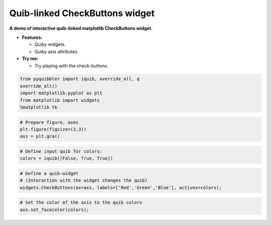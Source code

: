 Quib-linked CheckButtons widget
-------------------------------

**A demo of interactive quib-linked matplotlib CheckButtons widget.**

-  **Features:**

   -  Quiby widgets.
   -  Quiby axis attributes.

-  **Try me:**

   -  Try playing with the check-buttons.

.. code:: ipython3

    from pyquibbler import iquib, override_all, q
    override_all()
    import matplotlib.pyplot as plt
    from matplotlib import widgets
    %matplotlib tk

.. code:: ipython3

    # Prepare figure, axes
    plt.figure(figsize=(3,3))
    axs = plt.gca()

.. code:: ipython3

    # Define input quib for colors:
    colors = iquib([False, True, True])

.. code:: ipython3

    # Define a quib-widget
    # (Interaction with the widget changes the quib)
    widgets.CheckButtons(ax=axs, labels=['Red','Green','Blue'], actives=colors);

.. code:: ipython3

    # Set the color of the axis to the quib colors
    axs.set_facecolor(colors);

.. image:: ../images/demo_gif/quibdemo_CheckButtons.gif